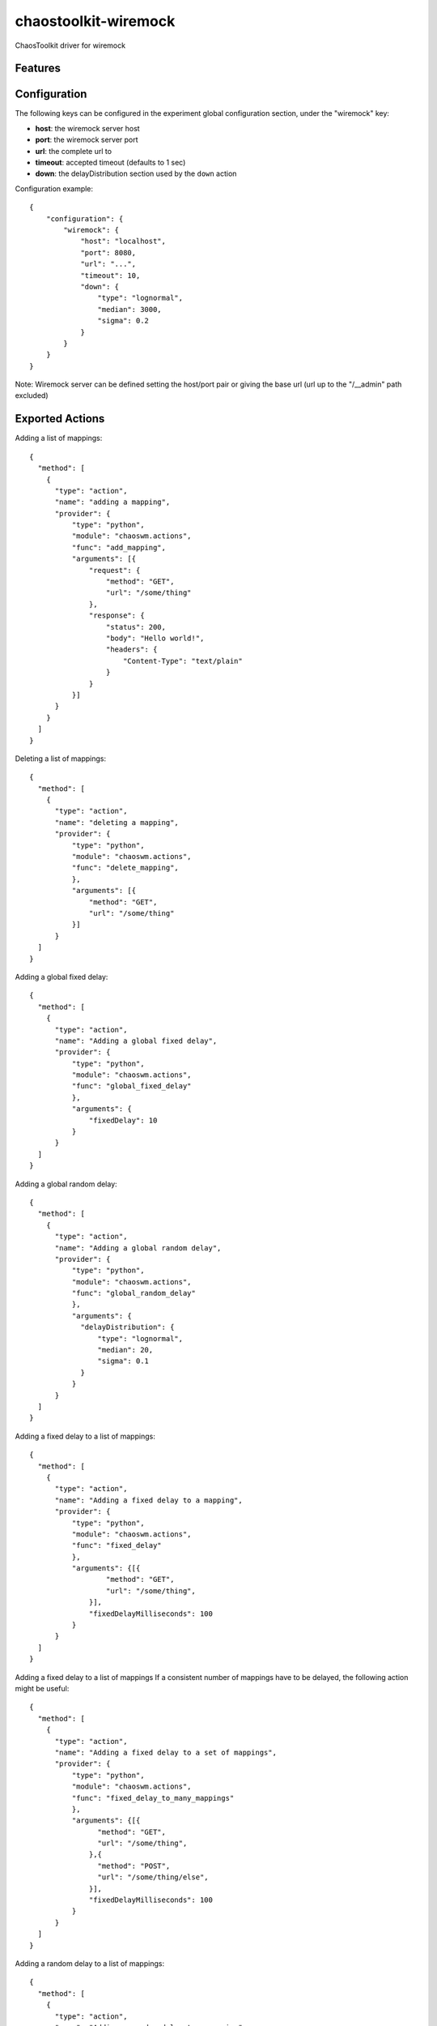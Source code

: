 =====================
chaostoolkit-wiremock
=====================




.. image:: https://img.shields.io/pypi/v/chaostoolkit-wiremock.svg
        :target: https://pypi.python.org/pypi/chaoswm

.. image:: https://img.shields.io/travis/grubert65/chaostoolkit-wiremock.svg
        :target: https://travis-ci.org/grubert65/chaostoolkit_wiremock

.. image:: https://readthedocs.org/projects/chaostoolkit-wiremock/badge/?version=latest
        :target: https://chaostoolkit-wiremock.readthedocs.io/en/latest/?badge=latest
        :alt: Documentation Status




ChaosToolkit driver for wiremock


Features
--------


Configuration
-------------

The following keys can be configured in the experiment global configuration
section, under the "wiremock" key:

-   **host**: the wiremock server host
-   **port**: the wiremock server port
-   **url**:  the complete url to 
-   **timeout**: accepted timeout (defaults to 1 sec)
-   **down**: the delayDistribution section used by the ``down`` action

Configuration example::

    {
        "configuration": {
            "wiremock": {
                "host": "localhost",
                "port": 8080,
                "url": "...",
                "timeout": 10,
                "down": {
                    "type": "lognormal",
                    "median": 3000,
                    "sigma": 0.2
                }
            }
        }
    }

Note: Wiremock server can be defined setting the host/port pair or giving the base url (url up to the "/__admin" path excluded)


Exported Actions
----------------

Adding a list of mappings::

    {
      "method": [
        {
          "type": "action",
          "name": "adding a mapping",
          "provider": {
              "type": "python",
              "module": "chaoswm.actions",
              "func": "add_mapping",
              "arguments": [{
                  "request": {
                      "method": "GET",
                      "url": "/some/thing"
                  },
                  "response": {
                      "status": 200,
                      "body": "Hello world!",
                      "headers": {
                          "Content-Type": "text/plain"
                      }
                  } 
              }]
          }
        }
      ]
    }


Deleting a list of mappings::

    {
      "method": [
        {
          "type": "action",
          "name": "deleting a mapping",
          "provider": {
              "type": "python",
              "module": "chaoswm.actions",
              "func": "delete_mapping",
              },
              "arguments": [{
                  "method": "GET",
                  "url": "/some/thing"
              }]
          }
      ]
    }


Adding a global fixed delay::

    {
      "method": [
        {
          "type": "action",
          "name": "Adding a global fixed delay",
          "provider": {
              "type": "python",
              "module": "chaoswm.actions",
              "func": "global_fixed_delay"
              },
              "arguments": {
                  "fixedDelay": 10
              }
          }
      ]
    }


Adding a global random delay::

    {
      "method": [
        {
          "type": "action",
          "name": "Adding a global random delay",
          "provider": {
              "type": "python",
              "module": "chaoswm.actions",
              "func": "global_random_delay"
              },
              "arguments": {
                "delayDistribution": {
                    "type": "lognormal",
                    "median": 20,
                    "sigma": 0.1
                }
              }
          }
      ]
    }


Adding a fixed delay to a list of mappings::

    {
      "method": [
        {
          "type": "action",
          "name": "Adding a fixed delay to a mapping",
          "provider": {
              "type": "python",
              "module": "chaoswm.actions",
              "func": "fixed_delay"
              },
              "arguments": {[{
                      "method": "GET",
                      "url": "/some/thing",
                  }],
                  "fixedDelayMilliseconds": 100
              }
          }
      ]
    }

Adding a fixed delay to a list of mappings
If a consistent number of mappings have to be delayed, the following
action might be useful::

    {
      "method": [
        {
          "type": "action",
          "name": "Adding a fixed delay to a set of mappings",
          "provider": {
              "type": "python",
              "module": "chaoswm.actions",
              "func": "fixed_delay_to_many_mappings"
              },
              "arguments": {[{
                    "method": "GET",
                    "url": "/some/thing",
                  },{
                    "method": "POST",
                    "url": "/some/thing/else",
                  }],
                  "fixedDelayMilliseconds": 100
              }
          }
      ]
    }


Adding a random delay to a list of mappings::

    {
      "method": [
        {
          "type": "action",
          "name": "Adding a random delay to a mapping",
          "provider": {
              "type": "python",
              "module": "chaoswm.actions",
              "func": "random_delay"
              },
              "arguments": {[{
                      "method": "GET",
                      "url": "/some/thing",
                  }],
                  "delayDistribution": {
                      "type": "lognormal",
                      "median": 80,
                      "sigma": 0.4
                  }
              }
          }
      ]
    }

Adding a ChunkedDribbleDelay to a list of mappings::

    {
      "method": [
        {
          "type": "action",
          "name": "Adding a ChunkedDribbleDelay to a mapping",
          "provider": {
              "type": "python",
              "module": "chaoswm.actions",
              "func": "chunked_dribble_delay"
              },
              "arguments": {[{
                    "method": "GET",
                    "url": "/some/thing",
                  }],
                  "chunkedDribbleDelay": {
                      "numberOfChunks": 5,
                      "totalDuration": 1000
                  }
              }
          }
      ]
    }


Taking a list of mappings down (heavy distribution delay)
This action will use the parameters specified in the "down" key of
the configuration section::

    {
      "method": [
        {
          "type": "action",
          "name": "Taking a mapping down",
          "provider": {
              "type": "python",
              "module": "chaoswm.actions",
              "func": "down"
              },
              "arguments": [{
                  "method": "GET",
                  "url": "/some/thing",
              }]
          }
      ]
    }


Taking a list of mappings up back again::

    {
      "method": [
        {
          "type": "action",
          "name": "Taking a mapping down",
          "provider": {
              "type": "python",
              "module": "chaoswm.actions",
              "func": "up"
              },
              "arguments": [{
                  "method": "GET",
                  "url": "/some/thing",
              }]
          }
      ]
    }


Resetting the wiremock server (deleting all mappings)::

    {
      "method": [
        {
          "type": "action",
          "name": "Taking a mapping down",
          "provider": {
              "type": "python",
              "module": "chaoswm.actions",
              "func": "reset"
          }
        }
      ]
    }


Discovery
=========

You may use the Chaos Toolkit to discover the capabilities of this extension::

    $ chaos discover chaostoolkit-wiremock  --no-install






Credits
-------

This package was created with Cookiecutter_ and the `audreyr/cookiecutter-pypackage`_ project template.

.. _Cookiecutter: https://github.com/audreyr/cookiecutter
.. _`audreyr/cookiecutter-pypackage`: https://github.com/audreyr/cookiecutter-pypackage
